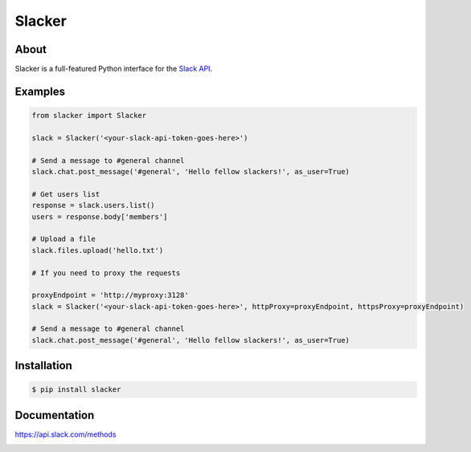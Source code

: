=======
Slacker
=======

|pypi|_
|build status|_
|pypi downloads|_

.. image:: https://raw.githubusercontent.com/os/slacker/master/static/slacker.jpg

About
=====

Slacker is a full-featured Python interface for the `Slack API
<https://api.slack.com/>`_.

Examples
========
.. code-block:: python

    from slacker import Slacker

    slack = Slacker('<your-slack-api-token-goes-here>')

    # Send a message to #general channel
    slack.chat.post_message('#general', 'Hello fellow slackers!', as_user=True)

    # Get users list
    response = slack.users.list()
    users = response.body['members']

    # Upload a file
    slack.files.upload('hello.txt')

    # If you need to proxy the requests

    proxyEndpoint = 'http://myproxy:3128'
    slack = Slacker('<your-slack-api-token-goes-here>', httpProxy=proxyEndpoint, httpsProxy=proxyEndpoint)

    # Send a message to #general channel
    slack.chat.post_message('#general', 'Hello fellow slackers!', as_user=True)

Installation
============

.. code-block:: bash

    $ pip install slacker

Documentation
=============

https://api.slack.com/methods


.. |build status| image:: https://img.shields.io/travis/os/slacker.svg
.. _build status: http://travis-ci.org/os/slacker
.. |pypi| image:: https://img.shields.io/pypi/v/Slacker.svg
.. _pypi: https://pypi.python.org/pypi/slacker/
.. |pypi downloads| image:: https://img.shields.io/pypi/dm/Slacker.svg
.. _pypi downloads: https://pypi.python.org/pypi/slacker/



.. image:: https://badges.gitter.im/Join%20Chat.svg
   :alt: Join the chat at https://gitter.im/os/slacker
   :target: https://gitter.im/os/slacker?utm_source=badge&utm_medium=badge&utm_campaign=pr-badge&utm_content=badge
